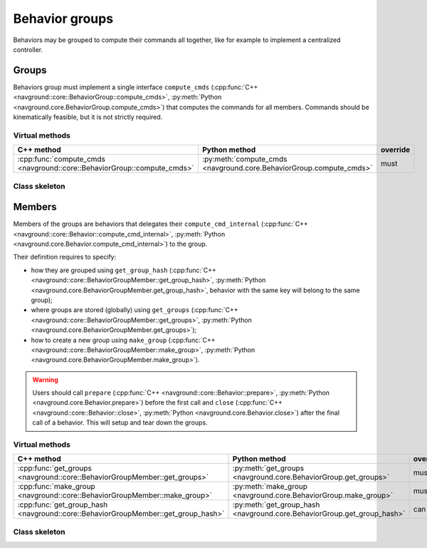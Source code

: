 =============== 
Behavior groups
===============

Behaviors may be grouped to compute their commands all together, like for example to implement a centralized controller.


Groups
======

Behaviors group must implement a single interface ``compute_cmds`` (:cpp:func:`C++ <navground::core::BehaviorGroup::compute_cmds>`, :py:meth:`Python <navground.core.BehaviorGroup.compute_cmds>`) that computes the commands for all members. Commands should be kinematically feasible, but it is not strictly required.


Virtual methods
---------------

.. list-table::
   :widths: 45 45 10
   :header-rows: 1

   * - C++ method
     - Python method
     - override
   * - :cpp:func:`compute_cmds <navground::core::BehaviorGroup::compute_cmds>` 
     - :py:meth:`compute_cmds <navground.core.BehaviorGroup.compute_cmds>` 
     - must


Class skeleton
--------------

.. tabs::

   .. tab:: C++

      .. literalinclude :: behavior_group.h
         :language: C++

   .. tab:: Python

      .. literalinclude :: behavior_group.py
         :language: Python

Members
=======

Members of the groups are behaviors that delegates their ``compute_cmd_internal`` (:cpp:func:`C++ <navground::core::Behavior::compute_cmd_internal>`, :py:meth:`Python <navground.core.Behavior.compute_cmd_internal>`) to the group.

Their definition requires to specify:

- how they are grouped using ``get_group_hash`` (:cpp:func:`C++ <navground::core::BehaviorGroupMember::get_group_hash>`, :py:meth:`Python <navground.core.BehaviorGroupMember.get_group_hash>`, behavior with the same key will belong to the same group);

- where groups are stored (globally) using ``get_groups`` (:cpp:func:`C++ <navground::core::BehaviorGroupMember::get_groups>`, :py:meth:`Python <navground.core.BehaviorGroupMember.get_groups>`);

- how to create a new group using ``make_group`` (:cpp:func:`C++ <navground::core::BehaviorGroupMember::make_group>`, :py:meth:`Python <navground.core.BehaviorGroupMember.make_group>`).

.. warning::

   Users should call ``prepare`` (:cpp:func:`C++ <navground::core::Behavior::prepare>`, :py:meth:`Python <navground.core.Behavior.prepare>`) before the first call and
   ``close`` (:cpp:func:`C++ <navground::core::Behavior::close>`, :py:meth:`Python <navground.core.Behavior.close>`) after the final call of a behavior. This will setup and tear down the groups.

Virtual methods
---------------

.. list-table::
   :widths: 45 45 10
   :header-rows: 1

   * - C++ method
     - Python method
     - override
   * - :cpp:func:`get_groups <navground::core::BehaviorGroupMember::get_groups>` 
     - :py:meth:`get_groups <navground.core.BehaviorGroup.get_groups>` 
     - must
   * - :cpp:func:`make_group <navground::core::BehaviorGroupMember::make_group>` 
     - :py:meth:`make_group <navground.core.BehaviorGroup.make_group>` 
     - must
   * - :cpp:func:`get_group_hash <navground::core::BehaviorGroupMember::get_group_hash>` 
     - :py:meth:`get_group_hash <navground.core.BehaviorGroup.get_group_hash>` 
     - can


Class skeleton
--------------

.. tabs::

   .. tab:: C++

      .. literalinclude :: behavior_group_member.h
         :language: C++

   .. tab:: Python

      .. literalinclude :: behavior_group_member.py
         :language: Python
